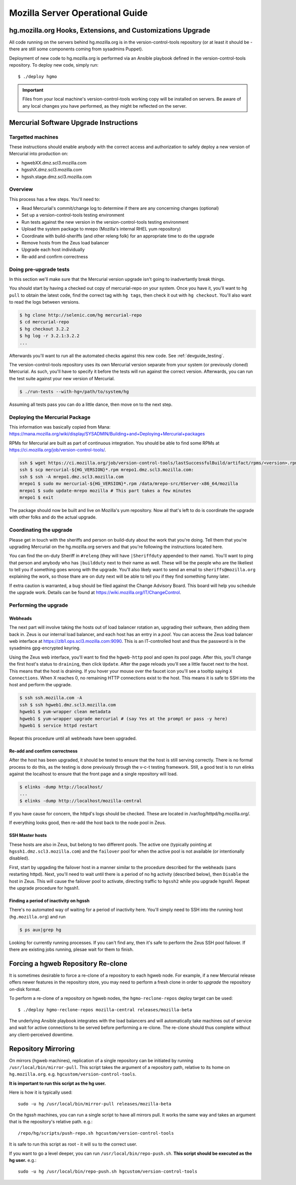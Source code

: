 .. _server:

================================
Mozilla Server Operational Guide
================================

hg.mozilla.org Hooks, Extensions, and Customizations Upgrade
============================================================

All code running on the servers behind hg.mozilla.org is in the
version-control-tools repository (or at least it should be - there are
still some components coming from sysadmins Puppet).

Deployment of new code to hg.mozilla.org is performed via an Ansible
playbook defined in the version-control-tools repository. To deploy new
code, simply run::

   $ ./deploy hgmo

.. important::

   Files from your local machine's version-control-tools working copy
   will be installed on servers. Be aware of any local changes you have
   performed, as they might be reflected on the server.

Mercurial Software Upgrade Instructions
=======================================

Targetted machines
------------------

These instructions should enable anybody with the correct access and
authorization to safely deploy a new version of Mercurial into
production on:

*  hgwebXX.dmz.scl3.mozilla.com
*  hgsshX.dmz.scl3.mozilla.com
*  hgssh.stage.dmz.scl3.mozilla.com

Overview
--------

This process has a few steps. You'll need to:

*  Read Mercurial's commit/change log to determine if there are any
   concerning changes (optional)
*  Set up a version-control-tools testing environment
*  Run tests against the new version in the version-control-tools
   testing environment
*  Upload the system package to mrepo (Mozilla's internal RHEL yum
   repository)
*  Coordinate with build-sheriffs (and other releng folk) for an
   appropriate time to do the upgrade
*  Remove hosts from the Zeus load balancer
*  Upgrade each host individually
*  Re-add and confirm correctness

Doing pre-upgrade tests
-----------------------

In this section we'll make sure that the Mercurial version upgrade isn't
going to inadvertantly break things.

You should start by having a checked out copy of mercurial-repo on your
system. Once you have it, you'll want to ``hg pull`` to obtain the latest
code, find the correct tag with ``hg tags``, then check it out with ``hg
checkout``. You'll also want to read the logs between versions.

.. code:: sh

   $ hg clone http://selenic.com/hg mercurial-repo
   $ cd mercurial-repo
   $ hg checkout 3.2.2
   $ hg log -r 3.2.1:3.2.2
   ...

Afterwards you'll want to run all the automated checks against this new
code. See :ref:`devguide_testing`.

The version-control-tools repository uses its own Mercurial version
separate from your system (or previously cloned) Mercurial. As such,
you'll have to specify it before the tests will run against the correct
version. Afterwards, you can run the test suite against your new version
of Mercurial.

.. code:: sh

   $ ./run-tests --with-hg=/path/to/system/hg

Assuming all tests pass you can do a little dance, then move on to the
next step.

Deploying the Mercurial Package
-------------------------------

This information was basically copied from Mana:
https://mana.mozilla.org/wiki/display/SYSADMIN/Building+and+Deploying+Mercurial+packages

RPMs for Mercurial are built as part of continuous integration. You
should be able to find some RPMs at
https://ci.mozilla.org/job/version-control-tools/.

.. code:: sh

     ssh $ wget https://ci.mozilla.org/job/version-control-tools/lastSuccessfulBuild/artifact/rpms/<version>.rpm
     ssh $ scp mercurial-${HG_VERSION}*.rpm mrepo1.dmz.scl3.mozilla.com:
     ssh $ ssh -A mrepo1.dmz.scl3.mozilla.com
     mrepo1 $ sudo mv mercurial-${HG_VERSION}*.rpm /data/mrepo-src/6Server-x86_64/mozilla
     mrepo1 $ sudo update-mrepo mozilla # This part takes a few minutes
     mrepo1 $ exit

The package should now be built and live on Mozilla's yum repository.
Now all that's left to do is coordinate the upgrade with other folks and
do the actual upgrade.

Coordinating the upgrade
------------------------

Please get in touch with the sheriffs and person on build-duty about the
work that you're doing. Tell them that you're upgrading Mercurial on the
hg.mozilla.org servers and that you're following the instructions
located here.

You can find the on-duty Sheriff in ``#releng`` (they will have
``|Sheriffduty`` appended to their name). You'll want to ping that person
and anybody who has ``|buildduty`` next to their name as well. These will
be the people who are the likeliest to tell you if something goes wrong
with the upgrade. You'll also likely want to send an email to
``sheriffs@mozilla.org`` explaining the work, so those thare are on duty
next will be able to tell you if they find something funny later.

If extra caution is warranted, a bug should be filed against the Change Advisory
Board. This board will help you schedule the upgrade work. Details can be found
at https://wiki.mozilla.org/IT/ChangeControl.

Performing the upgrade
----------------------

Webheads
^^^^^^^^

The next part will involve taking the hosts out of load balancer
rotation an, upgrading their software, then adding them back in. Zeus is
our internal load balancer, and each host has an entry in a *pool*. You
can access the Zeus load balancer web interface at
https://zlb1.ops.scl3.mozilla.com:9090. This is an IT-controlled host
and thus the password is in the sysadmins gpg-encrypted keyring.

Using the Zeus web interface, you'll want to find the ``hgweb-http`` pool
and open its pool page. After this, you'll change the first host's
status to ``draining``, then click ``Update``. After the page reloads you'll
see a little faucet next to the host. This means that the host is
draining. If you hover your mouse over the faucet icon you'll see a
tooltip saying ``X Connections``. When X reaches 0, no remaining HTTP
connections exist to the host. This means it is safe to SSH into the
host and perform the upgrade.

.. code:: sh

   $ ssh ssh.mozilla.com -A
   ssh $ ssh hgweb1.dmz.scl3.mozilla.com
   hgweb1 $ yum-wrapper clean metadata
   hgweb1 $ yum-wrapper upgrade mercurial # (say Yes at the prompt or pass -y here)
   hgweb1 $ service httpd restart

Repeat this procedure until all webheads have been upgraded.

Re-add and confirm correctness
^^^^^^^^^^^^^^^^^^^^^^^^^^^^^^

After the host has been upgraded, it should be tested to ensure that the host is
still serving correctly. There is no formal process to do this, as the testing
is done previously through the v-c-t testing framework. Still, a good test is to
run elinks against the localhost to ensure that the front page and a single
repository will load.

.. code:: sh

   $ elinks -dump http://localhost/
   ...
   $ elinks -dump http://localhost/mozilla-central

If you have cause for concern, the httpd's logs should be checked. These are
located in /var/log/httpd/hg.mozilla.org/.

If everything looks good, then re-add the host back to the node pool in Zeus.

SSH Master hosts
^^^^^^^^^^^^^^^^

These hosts are also in Zeus, but belong to two different pools. The
active one (typically pointing at ``hgssh1.dmz.scl3.mozilla.com``) and the
``failover`` pool for when the active pool is not available (or
intentionally disabled).

First, start by upgading the failover host in a manner similar to the
procedure described for the webheads (sans restarting httpd). Next,
you'll need to wait until there is a period of no hg activity (described
below), then ``Disable`` the host in Zeus. This will cause the failover
pool to activate, directing traffic to ``hgssh2`` while you upgrade hgssh1.
Repeat the upgrade procedure for hgssh1.

Finding a period of inactivity on hgssh
^^^^^^^^^^^^^^^^^^^^^^^^^^^^^^^^^^^^^^^

There's no automated way of waiting for a period of inactivity here.
You'll simply need to SSH into the running host (``hg.mozilla.org``) and run

.. code:: sh

   $ ps aux|grep hg

Looking for currently running processes. If you can't find any, then
it's safe to perform the Zeus SSH pool failover. If there are existing
jobs running, plesae wait for them to finish.

Forcing a hgweb Repository Re-clone
===================================

It is sometimes desirable to force a re-clone of a repository to each
hgweb node. For example, if a new Mercurial release offers newer
features in the repository store, you may need to perform a fresh clone
in order to *upgrade* the repository on-disk format.

To perform a re-clone of a repository on hgweb nodes, the
``hgmo-reclone-repos`` deploy target can be used::

   $ ./deploy hgmo-reclone-repos mozilla-central releases/mozilla-beta

The underlying Ansible playbook integrates with the load balancers and
will automatically take machines out of service and wait for active
connections to be served before performing a re-clone. The re-clone
should thus complete without any client-perceived downtime.

Repository Mirroring
====================

On mirrors (hgweb machines), replication of a single repository
can be initiated by running ``/usr/local/bin/mirror-pull``. This
script takes the argument of a repository path, relative to its
home on ``hg.mozilla.org``. e.g. ``hgcustom/version-control-tools``.

**It is important to run this script as the hg user.**

Here is how it is typically used::

   sudo -u hg /usr/local/bin/mirror-pull releases/mozilla-beta

On the *hgssh* machines, you can run a single script to have all
mirrors pull. It works the same way and takes an argument that
is the repository's relative path. e.g.::

   /repo/hg/scripts/push-repo.sh hgcustom/version-control-tools

It is safe to run this script as root - it will ``su`` to the correct
user.

If you want to go a level deeper, you can run
``/usr/local/bin/repo-push.sh``. **This script should be executed
as the hg user.** e.g.::

   sudo -u hg /usr/local/bin/repo-push.sh hgcustom/version-control-tools
